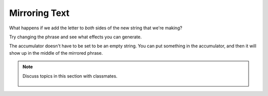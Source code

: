 ..  Copyright (C)  Mark Guzdial, Barbara Ericson, Briana Morrison
    Permission is granted to copy, distribute and/or modify this document
    under the terms of the GNU Free Documentation License, Version 1.3 or
    any later version published by the Free Software Foundation; with
    Invariant Sections being Forward, Prefaces, and Contributor List,
    no Front-Cover Texts, and no Back-Cover Texts.  A copy of the license
    is included in the section entitled "GNU Free Documentation License".
    
.. |audiobutton| image:: Figures/start-audio-tour.png
    :height: 20px
    :align: top
    :alt: audio tour button

.. 	qnum::
	:start: 1
	:prefix: csp-9-3-
	
.. highlight:: java
   :linenothreshold: 4

Mirroring Text
===============

What happens if we add the letter to *both* sides of the new string that we're making?

.. activecode:: Copy_Mirror
    :tour_1: "Lines of code"; 2: strR3-line1; 4: strR3-line2; 6: strR3-line3; 8: strR3-line4; 10: strR3-line5;
	
    # STEP 1: INITIALIZE ACCUMULATOR 
    newString = ""
    # STEP 2: GET DATA
    phrase = "This is a test"
    # STEP 3: LOOP THROUGH THE DATA
    for letter in phrase:
      	# STEP 4: ACCUMULATE
      	newString = letter + newString + letter
    # STEP 5: PROCESS RESULT
    print(newString)

Try changing the phrase and see what effects you can generate.

.. mchoice:: 9_3_1_Copy_Mirror_Q1
   :answer_a: Make the phrase <code>"Time to panic!"</code>
   :answer_b: Change the <code>newString</code> in line 1 to <code>"!"</code> instead of <cod>""</code>
   :answer_c: Change the right hand side of line 4 to <code>letter + "!" + newstring + letter</code>
   :answer_d: Change the right hand side of line 4 to <code>letter + newstring + "!" + letter</code>
   :correct: b
   :feedback_a: That would give us <code>!cinaP ot emiTTime to Panic!</code>.
   :feedback_b: We can start our accumulator with something in it.
   :feedback_c: That would give us <code>!!c!i!n!a!P! !o!t! !e!m!i!T!Time to Panic!</code> -- exclamation points between the letters in the first half of the mirror.
   :feedback_d: That would give us <code>!cinaP ot emiT!T!i!m!e! !t!o! !P!a!n!i!c!!</code> -- exclamation points between the letters in the second half of the mirror.

   Change the mirroring program to mirror the phrase ``"Time to Panic"`` with a single exclamation point in the middle, to make the printed words look like this: ``cinaP ot emiT!Time to Panic``.  How do you do it?

The accumulator doesn't have to be set to be an empty string.  You can put something in the accumulator, and then it will show up in the middle of the mirrored phrase.

.. codelens:: Char_In_Middle

    newString = "!"
    phrase = "We're off to see the Wizard!"
    for letter in phrase:
        newString = letter + newString + letter
    print(newString)

.. mchoice:: 9_3_2_Count_Exclamations_Q1
   :answer_a: One
   :answer_b: Two
   :answer_c: Three
   :answer_d: Four
   :correct: a
   :feedback_a: There is just the one in the accumulator to start.
   :feedback_b: If we just mirrored the string, there would be only two.  But we are mirroring with something in the accumulator.
   :feedback_c: That is true at the end, but not when letter contains the first letter of <code>"Wizard"</code>
   :feedback_d: At most, there will be three in <code>newString</code>.

   When the variable ``letter`` contains the ``"W"`` from ``Wizard``, how many exclamation points are in ``newString``?

.. parsonsprob:: 9_3_3_Palindrome

   <p>The phrase <code>"A but tuba"</code> is a <b>palindrome</b>.  The letters are the same forward and backward.  The below program generates the output: <code>"abut tub a<=>a but tuba"</code>  Put the lines in the right order with the right indentation.</p>
   -----
   newStr = "<=>"
   phrase = "a but tuba"
   =====
   for char in phrase:
   =====
       newStr = char + newStr + char
   =====
   print(newStr)

.. note::

    Discuss topics in this section with classmates. 

      .. disqus::
          :shortname: studentcsp
          :identifier: studentcsp_9_3